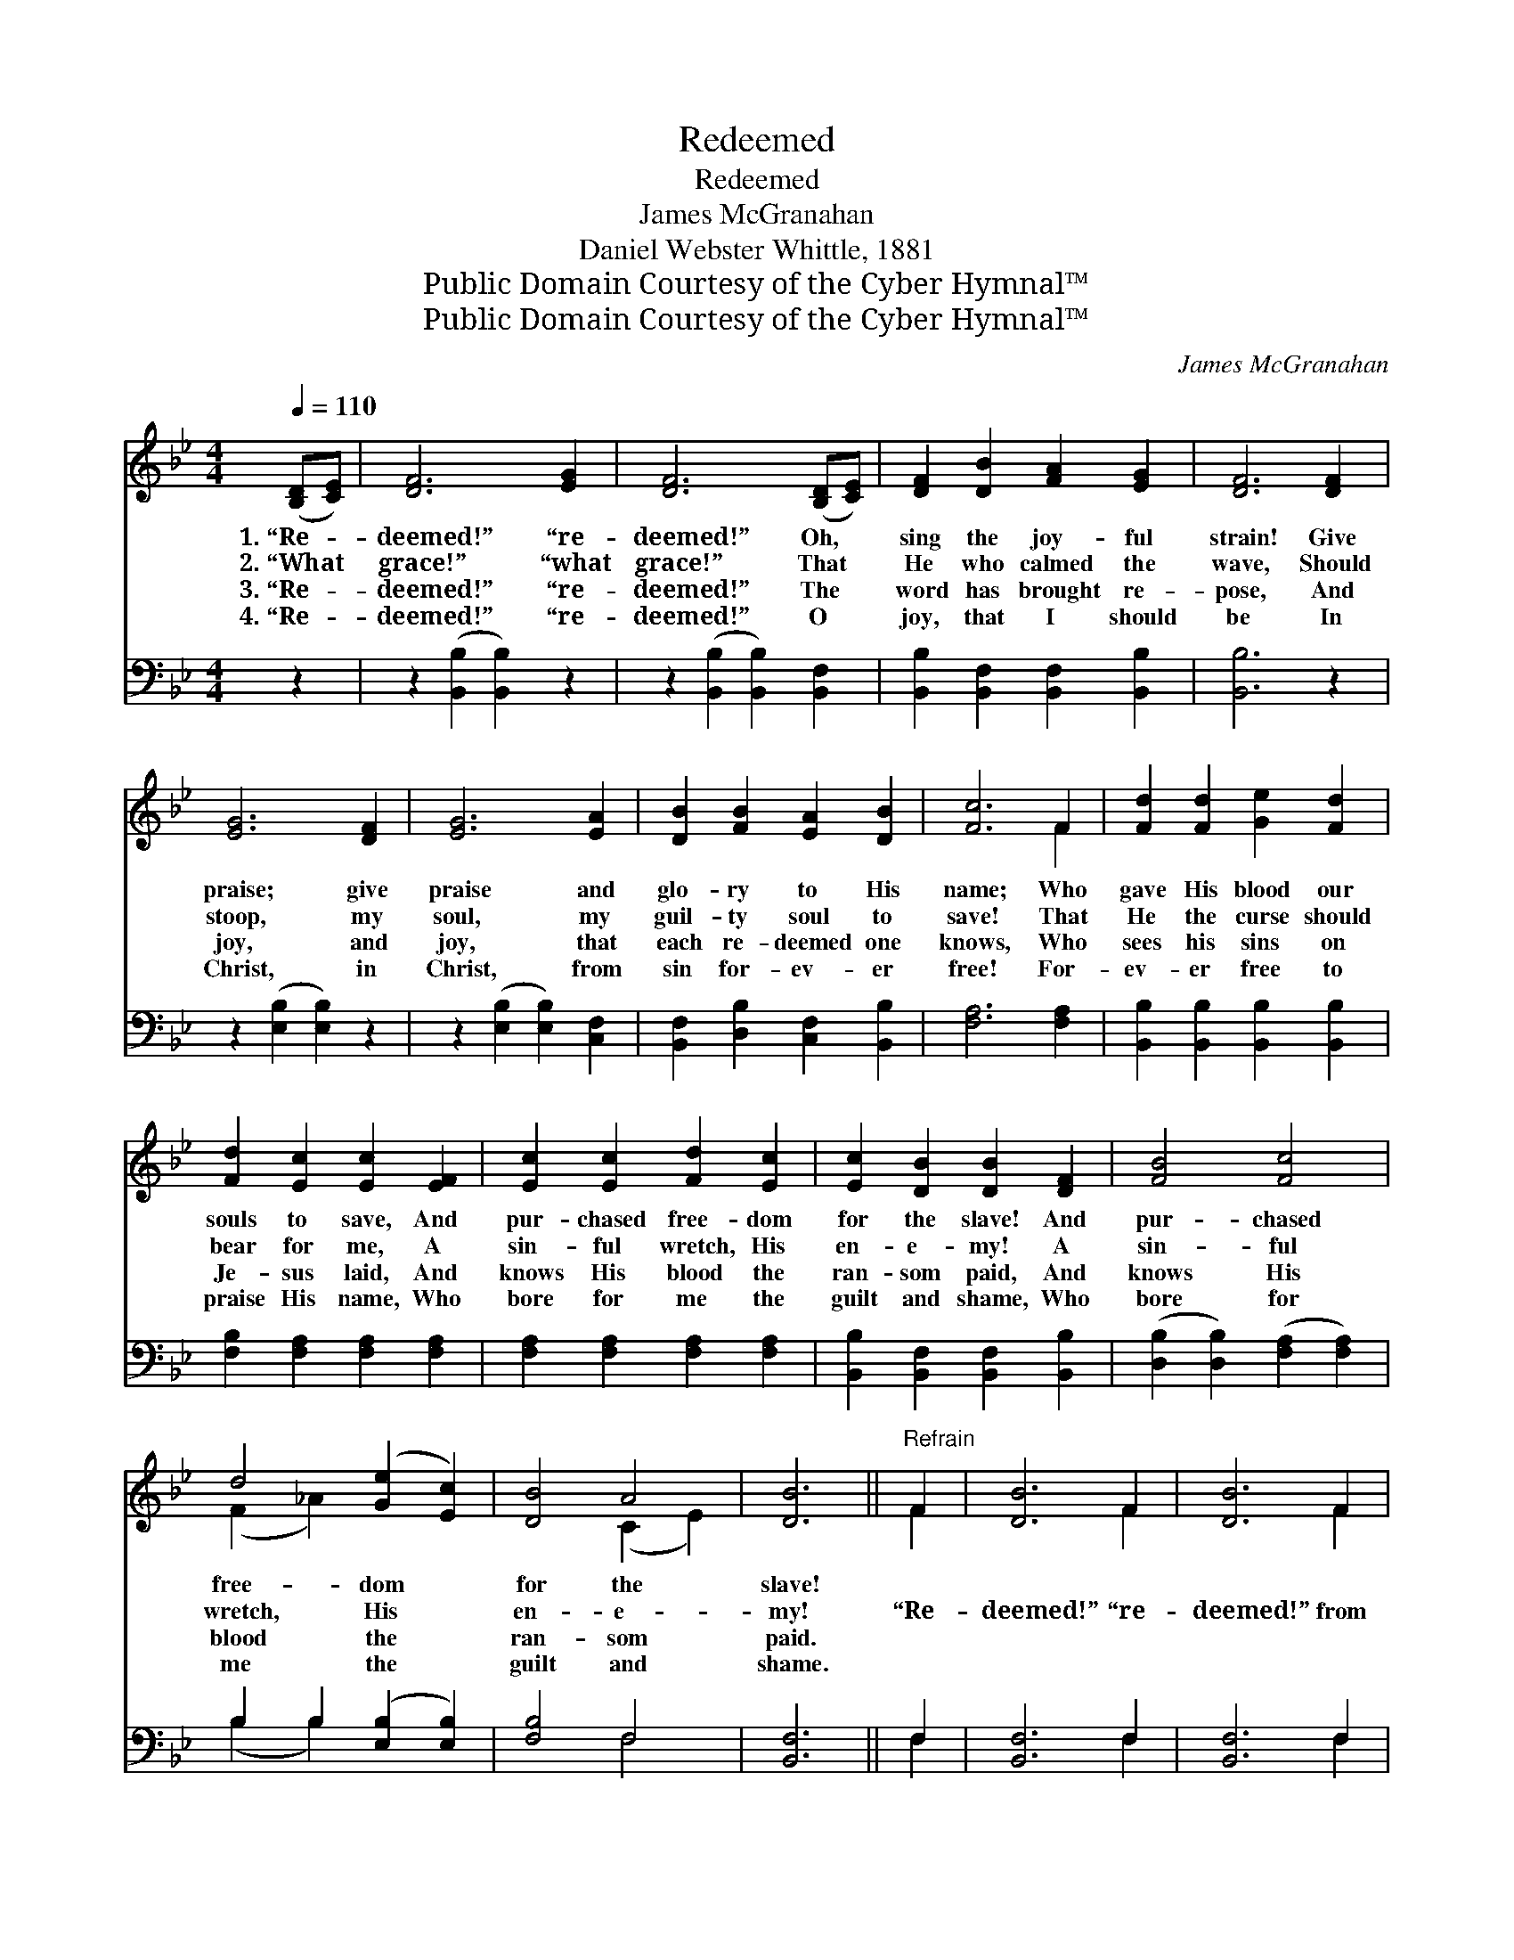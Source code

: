 X:1
T:Redeemed
T:Redeemed
T:James McGranahan
T:Daniel Webster Whittle, 1881
T:Public Domain Courtesy of the Cyber Hymnal™
T:Public Domain Courtesy of the Cyber Hymnal™
C:James McGranahan
Z:Public Domain
Z:Courtesy of the Cyber Hymnal™
%%score ( 1 2 ) ( 3 4 )
L:1/8
Q:1/4=110
M:4/4
K:Bb
V:1 treble 
V:2 treble 
V:3 bass 
V:4 bass 
V:1
 ([B,D][CE]) | [DF]6 [EG]2 | [DF]6 ([B,D][CE]) | [DF]2 [DB]2 [FA]2 [EG]2 | [DF]6 [DF]2 | %5
w: 1.~“Re- *|deemed!” “re-|deemed!” Oh, *|sing the joy- ful|strain! Give|
w: 2.~“What *|grace!” “what|grace!” That *|He who calmed the|wave, Should|
w: 3.~“Re- *|deemed!” “re-|deemed!” The *|word has brought re-|pose, And|
w: 4.~“Re- *|deemed!” “re-|deemed!” O *|joy, that I should|be In|
 [EG]6 [DF]2 | [EG]6 [EA]2 | [DB]2 [FB]2 [EA]2 [DB]2 | [Fc]6 F2 | [Fd]2 [Fd]2 [Ge]2 [Fd]2 | %10
w: praise; give|praise and|glo- ry to His|name; Who|gave His blood our|
w: stoop, my|soul, my|guil- ty soul to|save! That|He the curse should|
w: joy, and|joy, that|each re- deemed one|knows, Who|sees his sins on|
w: Christ, in|Christ, from|sin for- ev- er|free! For-|ev- er free to|
 [Fd]2 [Ec]2 [Ec]2 [EF]2 | [Ec]2 [Ec]2 [Fd]2 [Ec]2 | [Ec]2 [DB]2 [DB]2 [DF]2 | [FB]4 [Fc]4 | %14
w: souls to save, And|pur- chased free- dom|for the slave! And|pur- chased|
w: bear for me, A|sin- ful wretch, His|en- e- my! A|sin- ful|
w: Je- sus laid, And|knows His blood the|ran- som paid, And|knows His|
w: praise His name, Who|bore for me the|guilt and shame, Who|bore for|
 d4 ([Ge]2 [Ec]2) | [DB]4 A4 | [DB]6 ||"^Refrain" F2 | [DB]6 F2 | [DB]6 F2 | %20
w: free- dom *|for the|slave!||||
w: wretch, His *|en- e-|my!|“Re-|deemed!” “re-|deemed!” from|
w: blood the *|ran- som|paid.||||
w: me the *|guilt and|shame.||||
 [DB]2 [EA]2 [FB]2 [DF]2 | [EG]6 [EG]2 | [=Ec]6 [EG]2 | [=Ec]6 [EG]2 | [=Ec]2 [F=B]2 [Gc]2 [EG]2 | %25
w: |||||
w: sin and all its|woe! “Re-|deemed!” “re-|deemed!” e-|ter- nal life to|
w: |||||
w: |||||
 [FA]6 A2 | ([Bd]3 [Ac] [GB]2) [^FA]2 | (B3 A [CG]2) [DA]2 | [DB]4 [Gc]4 | [^Fd]6 [=F=f]2 | %30
w: |||||
w: know! “Re-|deemed!” * * “re-|deemed!” * * by|Je- sus’|blood, “Re-|
w: |||||
w: |||||
 ([Bf]3 [Be] [Bd]2) [ce]2 | ([Bd]3 [Fc] [FB]2) [Ge]2 | ([Fd]2 [Ge][Ec] [DB]2) A2 | [DB]6 |] %34
w: ||||
w: deemed!” * * “re-|deemed!” * * Oh,|praise * * * the|Lord!|
w: ||||
w: ||||
V:2
 x2 | x8 | x8 | x8 | x8 | x8 | x8 | x8 | x6 F2 | x8 | x8 | x8 | x8 | x8 | (F2 _A2) x4 | %15
 x4 (C2 E2) | x6 || F2 | x6 F2 | x6 F2 | x8 | x8 | x8 | x8 | x8 | x6 A2 | x8 | G4 x4 | x8 | x8 | %30
 x8 | x8 | x6 (CE) | x6 |] %34
V:3
 z2 | z2 ([B,,B,]2 [B,,B,]2) z2 | z2 ([B,,B,]2 [B,,B,]2) [B,,F,]2 | %3
 [B,,B,]2 [B,,F,]2 [B,,F,]2 [B,,B,]2 | [B,,B,]6 z2 | z2 ([E,B,]2 [E,B,]2) z2 | %6
 z2 ([E,B,]2 [E,B,]2) [C,F,]2 | [B,,F,]2 [D,B,]2 [C,F,]2 [B,,B,]2 | [F,A,]6 [F,A,]2 | %9
 [B,,B,]2 [B,,B,]2 [B,,B,]2 [B,,B,]2 | [F,B,]2 [F,A,]2 [F,A,]2 [F,A,]2 | %11
 [F,A,]2 [F,A,]2 [F,A,]2 [F,A,]2 | [B,,B,]2 [B,,F,]2 [B,,F,]2 [B,,B,]2 | %13
 ([D,B,]2 [D,B,]2) ([F,A,]2 [F,A,]2) | B,2 B,2 ([E,B,]2 [E,B,]2) | [F,B,]4 F,4 | [B,,F,]6 || F,2 | %18
 [B,,F,]6 F,2 | [B,,F,]6 F,2 | [B,,F,]2 [C,F,]2 [D,B,]2 [B,,B,]2 | [E,B,]6 [E,B,]2 | %22
 [C,G,B,]6 [C,C]2 | [C,G,]6 [C,C]2 | [C,G,]2 [D,G,]2 [=E,C]2 [C,C]2 | [F,C]6 (DC) | %26
 (B,3 C D2) [D,D]2 | (D3 C B,2) (DC) | [G,B,]4 [E,G,]4 | [D,A,]6 [C,A,]2 | (D3 C B,2) [A,,F]2 | %31
 ([B,,F]3 [C,E] [D,D]2) [E,B,]2 | (B,2 A,2 B,2) F,2 | [B,,F,]6 |] %34
V:4
 x2 | x8 | x8 | x8 | x8 | x8 | x8 | x8 | x8 | x8 | x8 | x8 | x8 | x8 | (B,2 B,2) x4 | x4 F,4 | %16
 x6 || F,2 | x6 F,2 | x6 F,2 | x8 | x8 | x8 | x8 | x8 | x6 ^F,2 | G,6 x2 | G,6 [^F,A,]2 | x8 | x8 | %30
 B,,6 x2 | x8 | F,4 F,4 | x6 |] %34

